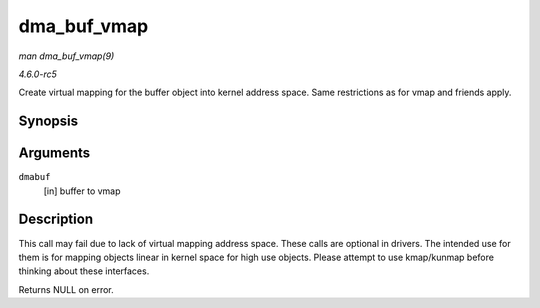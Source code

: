 .. -*- coding: utf-8; mode: rst -*-

.. _API-dma-buf-vmap:

============
dma_buf_vmap
============

*man dma_buf_vmap(9)*

*4.6.0-rc5*

Create virtual mapping for the buffer object into kernel address space.
Same restrictions as for vmap and friends apply.


Synopsis
========

.. c:function:: void * dma_buf_vmap( struct dma_buf * dmabuf )

Arguments
=========

``dmabuf``
    [in] buffer to vmap


Description
===========

This call may fail due to lack of virtual mapping address space. These
calls are optional in drivers. The intended use for them is for mapping
objects linear in kernel space for high use objects. Please attempt to
use kmap/kunmap before thinking about these interfaces.

Returns NULL on error.


.. ------------------------------------------------------------------------------
.. This file was automatically converted from DocBook-XML with the dbxml
.. library (https://github.com/return42/sphkerneldoc). The origin XML comes
.. from the linux kernel, refer to:
..
.. * https://github.com/torvalds/linux/tree/master/Documentation/DocBook
.. ------------------------------------------------------------------------------
